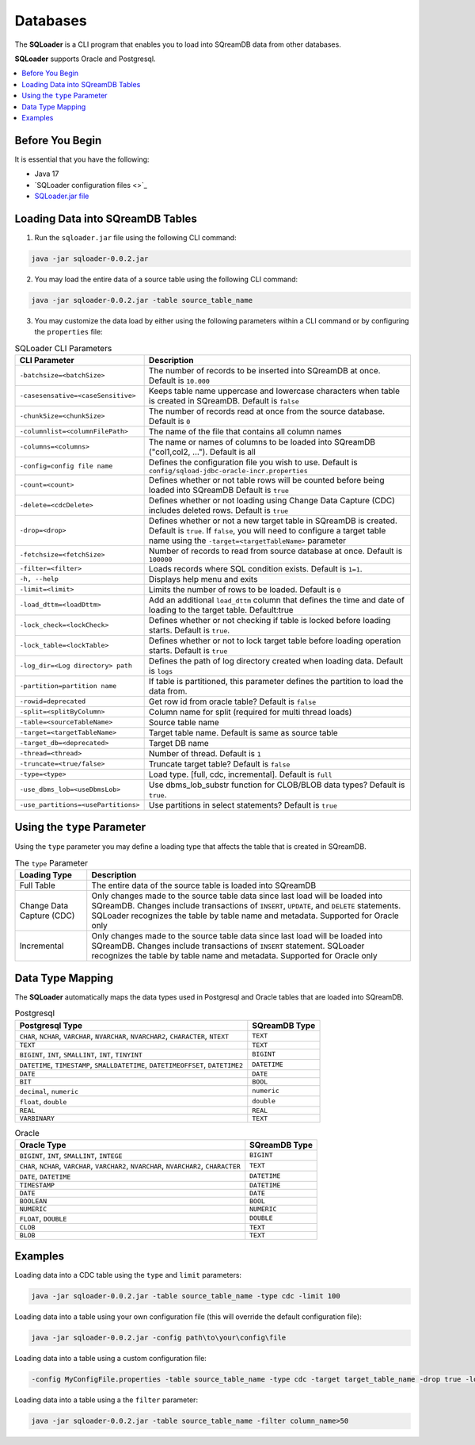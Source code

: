.. _ingesting_from_databases:*********Databases********* The **SQLoader** is a CLI program that enables you to load into SQreamDB data from other databases.**SQLoader** supports Oracle and Postgresql... contents::    :local:   :depth: 1   Before You Begin================It is essential that you have the following:* Java 17* `SQLoader configuration files <>`_* `SQLoader.jar file <https://sq-ftp-public.s3.amazonaws.com/sqloader-0.0.2.jar>`_Loading Data into SQreamDB Tables=================================1. Run the ``sqloader.jar`` file using the following CLI command:.. code-block::	java -jar sqloader-0.0.2.jar	2. You may load the entire data of a source table using the following CLI command:.. code-block:: console 	java -jar sqloader-0.0.2.jar -table source_table_name	3. You may customize the data load by either using the following parameters within a CLI command or by configuring the ``properties`` file:.. list-table:: SQLoader CLI Parameters   :widths: auto   :header-rows: 1      * - CLI Parameter     - Description   * - ``-batchsize=<batchSize>``     - The number of records to be inserted into SQreamDB at once. Default is ``10.000``   * - ``-casesensative=<caseSensitive>``     - Keeps table name uppercase and lowercase characters when table is created in SQreamDB. Default is ``false``   * - ``-chunkSize=<chunkSize>``     - The number of records read at once from the source database. Default is ``0``   * - ``-columnlist=<columnFilePath>``     - The name of the file that contains all column names   * - ``-columns=<columns>``     - The name or names of columns to be loaded into SQreamDB ("col1,col2, ..."). Default is all   * - ``-config=config file name``     - Defines the configuration file you wish to use. Default is ``config/sqload-jdbc-oracle-incr.properties``   * - ``-count=<count>``     - Defines whether or not table rows will be counted before being loaded into SQreamDB Default is ``true``   * - ``-delete=<cdcDelete>``     - Defines whether or not loading using Change Data Capture (CDC) includes deleted rows. Default is ``true``   * - ``-drop=<drop>``     - Defines whether or not a new target table in SQreamDB is created. Default is ``true``. If ``false``, you will need to configure a target table name using the ``-target=<targetTableName>`` parameter   * - ``-fetchsize=<fetchSize>``     - Number of records to read from source database at once. Default is ``100000``   * - ``-filter=<filter>``     - Loads records where SQL condition exists. Default is ``1=1``.   * - ``-h, --help``     - Displays help menu and exits   * - ``-limit=<limit>``     - Limits the number of rows to be loaded. Default is ``0``   * - ``-load_dttm=<loadDttm>``     - Add an additional ``load_dttm`` column that defines the time and date of loading to the target table. Default:true   * - ``-lock_check=<lockCheck>``     - Defines whether or not checking if table is locked before loading starts. Default is ``true``.   * - ``-lock_table=<lockTable>``     - Defines whether or not to lock target table before loading operation starts. Default is ``true``   * - ``-log_dir=<Log directory> path``     - Defines the path of log directory created when loading data. Default is ``logs``   * - ``-partition=partition name``     - If table is partitioned, this parameter defines the partition to load the data from.   * - ``-rowid=deprecated``     - Get row id from oracle table? Default is ``false``   * - ``-split=<splitByColumn>``     - Column name for split (required for multi thread loads)   * - ``-table=<sourceTableName>``     - Source table name   * - ``-target=<targetTableName>``     - Target table name. Default is same as source table   * - ``-target_db=<deprecated>``     - Target DB name   * - ``-thread=<thread>``     - Number of thread. Default is ``1``   * - ``-truncate=<true/false>``     - Truncate target table? Default is ``false``   * - ``-type=<type>``     - Load type. [full, cdc, incremental]. Default is ``full``   * - ``-use_dbms_lob=<useDbmsLob>``     - Use dbms_lob_substr function for CLOB/BLOB data types? Default is ``true``.    * - ``-use_partitions=<usePartitions>``     - Use partitions in select statements? Default is ``true``Using the ``type`` Parameter============================Using the ``type`` parameter you may define a loading type that affects the table that is created in SQreamDB. .. list-table:: The ``type`` Parameter   :widths: auto   :header-rows: 1      * - Loading Type     - Description   * - Full Table     - The entire data of the source table is loaded into SQreamDB   * - Change Data Capture (CDC)     - Only changes made to the source table data since last load will be loaded into SQreamDB. Changes include transactions of ``INSERT``, ``UPDATE``, and ``DELETE`` statements. SQLoader recognizes the table by table name and metadata. Supported for Oracle only   * - Incremental     - Only changes made to the source table data since last load will be loaded into SQreamDB. Changes include transactions of ``INSERT`` statement. SQLoader recognizes the table by table name and metadata. Supported for Oracle only	 Data Type Mapping =================The **SQLoader** automatically maps the data types used in Postgresql and Oracle tables that are loaded into SQreamDB... list-table:: Postgresql   :widths: auto   :header-rows: 1      * - Postgresql Type     - SQreamDB Type   * - ``CHAR``, ``NCHAR``, ``VARCHAR``, ``NVARCHAR``, ``NVARCHAR2``, ``CHARACTER``, ``NTEXT``     - ``TEXT``   * - ``TEXT``     - ``TEXT``   * - ``BIGINT``, ``INT``, ``SMALLINT``, ``INT``, ``TINYINT``     - ``BIGINT``   * - ``DATETIME``, ``TIMESTAMP``, ``SMALLDATETIME``, ``DATETIMEOFFSET``, ``DATETIME2``     - ``DATETIME``   * - ``DATE``     - ``DATE``   * - ``BIT``     - ``BOOL``   * - ``decimal``, ``numeric``     - ``numeric``   * - ``float``, ``double``     - ``double``   * - ``REAL``     - ``REAL``   * - ``VARBINARY``     - ``TEXT``.. list-table:: Oracle   :widths: auto   :header-rows: 1      * - Oracle Type     - SQreamDB Type   * - ``BIGINT``, ``INT``, ``SMALLINT``, ``INTEGE``     - ``BIGINT``   * - ``CHAR``, ``NCHAR``, ``VARCHAR``, ``VARCHAR2``, ``NVARCHAR``, ``NVARCHAR2``, ``CHARACTER``     - ``TEXT``   * - ``DATE``, ``DATETIME``     - ``DATETIME``   * - ``TIMESTAMP``     - ``DATETIME``   * - ``DATE``     - ``DATE``   * - ``BOOLEAN``     - ``BOOL``   * - ``NUMERIC``     - ``NUMERIC``   * - ``FLOAT``, ``DOUBLE``     - ``DOUBLE``   * - ``CLOB``     - ``TEXT``   * - ``BLOB``     - ``TEXT``Examples========Loading data into a CDC table using the ``type`` and ``limit`` parameters:.. code-block:: console 	java -jar sqloader-0.0.2.jar -table source_table_name -type cdc -limit 100Loading data into a table using your own configuration file (this will override the default configuration file):.. code-block:: console	java -jar sqloader-0.0.2.jar -config path\to\your\config\file	Loading data into a table using a custom configuration file:.. code-block:: console	-config MyConfigFile.properties -table source_table_name -type cdc -target target_table_name -drop true -lock_check falseLoading data into a table using a the ``filter`` parameter:.. code-block:: console	java -jar sqloader-0.0.2.jar -table source_table_name -filter column_name>50